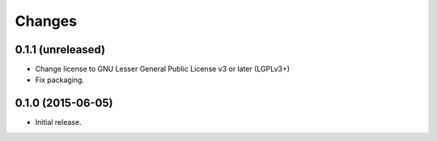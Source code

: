 Changes
=======

0.1.1 (unreleased)
------------------

- Change license to GNU Lesser General Public License v3 or later (LGPLv3+)
- Fix packaging.


0.1.0 (2015-06-05)
------------------

- Initial release.
